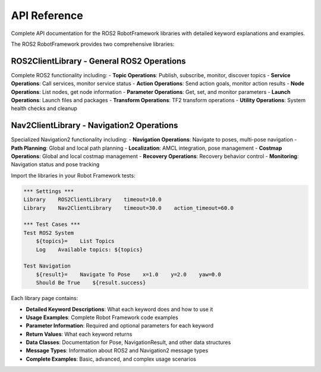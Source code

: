 API Reference
==============

Complete API documentation for the ROS2 RobotFramework libraries with detailed keyword explanations and examples.


The ROS2 RobotFramework provides two comprehensive libraries:

**ROS2ClientLibrary** - General ROS2 Operations
~~~~~~~~~~~~~~~~~~~~~~~~~~~~~~~~~~~~~~~~~~~~~~~

Complete ROS2 functionality including:
- **Topic Operations**: Publish, subscribe, monitor, discover topics
- **Service Operations**: Call services, monitor service status
- **Action Operations**: Send action goals, monitor action results
- **Node Operations**: List nodes, get node information
- **Parameter Operations**: Get, set, and monitor parameters
- **Launch Operations**: Launch files and packages
- **Transform Operations**: TF2 transform operations
- **Utility Operations**: System health checks and cleanup

**Nav2ClientLibrary** - Navigation2 Operations
~~~~~~~~~~~~~~~~~~~~~~~~~~~~~~~~~~~~~~~~~~~~~~

Specialized Navigation2 functionality including:
- **Navigation Operations**: Navigate to poses, multi-pose navigation
- **Path Planning**: Global and local path planning
- **Localization**: AMCL integration, pose management
- **Costmap Operations**: Global and local costmap management
- **Recovery Operations**: Recovery behavior control
- **Monitoring**: Navigation status and pose tracking

.. raw:: html

   <h2>Quick Start</h2>

Import the libraries in your Robot Framework tests:

.. code-block:: robot

   *** Settings ***
   Library    ROS2ClientLibrary    timeout=10.0
   Library    Nav2ClientLibrary    timeout=30.0    action_timeout=60.0

   *** Test Cases ***
   Test ROS2 System
       ${topics}=    List Topics
       Log    Available topics: ${topics}

   Test Navigation
       ${result}=    Navigate To Pose    x=1.0    y=2.0    yaw=0.0
       Should Be True    ${result.success}

.. raw:: html

   <h2>Keyword Documentation</h2>

Each library page contains:

- **Detailed Keyword Descriptions**: What each keyword does and how to use it
- **Usage Examples**: Complete Robot Framework code examples
- **Parameter Information**: Required and optional parameters for each keyword
- **Return Values**: What each keyword returns
- **Data Classes**: Documentation for Pose, NavigationResult, and other data structures
- **Message Types**: Information about ROS2 and Navigation2 message types
- **Complete Examples**: Basic, advanced, and complex usage scenarios

